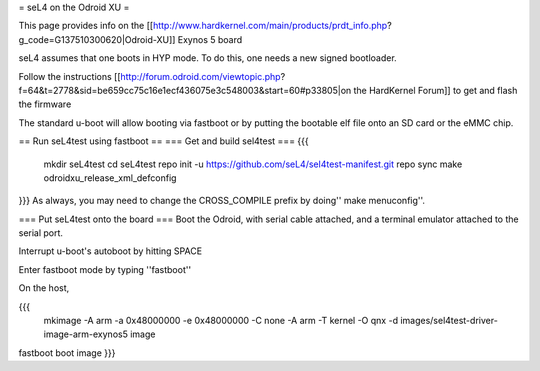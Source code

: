 = seL4 on the Odroid XU =

This page provides info on the [[http://www.hardkernel.com/main/products/prdt_info.php?g_code=G137510300620|Odroid-XU]] Exynos 5 board

seL4 assumes that one boots in HYP mode. To do this, one needs a new signed bootloader.

Follow the instructions [[http://forum.odroid.com/viewtopic.php?f=64&t=2778&sid=be659cc75c16e1ecf436075e3c548003&start=60#p33805|on     the HardKernel Forum]] to get and flash the firmware

The standard u-boot will allow booting via fastboot or by putting   the bootable elf file onto an SD card or the eMMC chip.

== Run seL4test using fastboot ==
=== Get and build sel4test ===
{{{
  mkdir seL4test
  cd seL4test
  repo init -u https://github.com/seL4/sel4test-manifest.git
  repo sync
  make odroidxu_release_xml_defconfig
}}}
As always, you may need to change the CROSS_COMPILE prefix by   doing'' make menuconfig''.

=== Put seL4test onto the board ===
Boot the Odroid, with serial cable attached, and a terminal emulator   attached to the serial port.

Interrupt u-boot's autoboot by hitting SPACE

Enter fastboot mode by typing ''fastboot''

On the host,

{{{
 mkimage -A arm -a 0x48000000 -e 0x48000000 -C none -A arm -T kernel    -O qnx -d images/sel4test-driver-image-arm-exynos5 image
fastboot boot image
}}}
